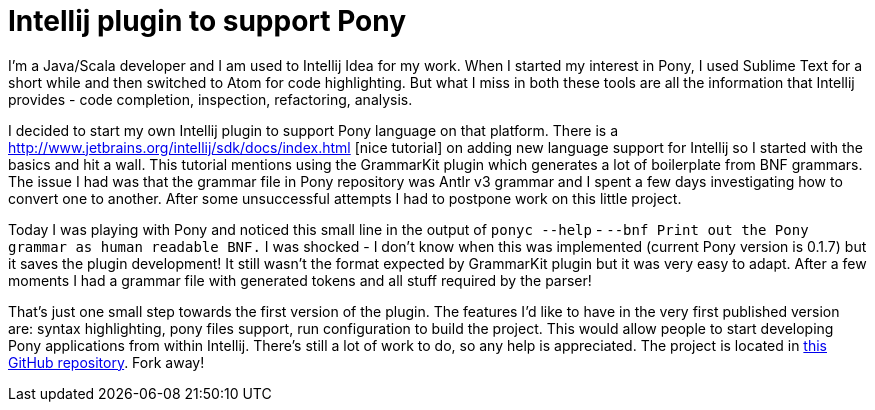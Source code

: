 = Intellij plugin to support Pony
:published-at: 2015-07-01
:hp-tags: Pony, Intellij, Plugin

I'm a Java/Scala developer and I am used to Intellij Idea for my work. When I started my interest in Pony, I used Sublime Text for a short while and then switched to Atom for code highlighting. But what I miss
in both these tools are all the information that Intellij provides - code completion, inspection, refactoring, analysis.

I decided to start my own Intellij plugin to support Pony language on that platform. There is a http://www.jetbrains.org/intellij/sdk/docs/index.html	[nice tutorial] on adding new language support for Intellij so I started with the basics and hit a wall. This tutorial mentions using the GrammarKit plugin which generates a lot of boilerplate from BNF grammars. The issue I had was that the grammar file in Pony repository was Antlr v3 grammar and I spent a few days investigating how to convert one to another. After some unsuccessful attempts I had to postpone work on this little project.

Today I was playing with Pony and noticed this small line in the output of `ponyc --help` - `--bnf Print out the Pony grammar as human readable BNF.` I was shocked - I don't know when this was implemented (current Pony version is 0.1.7) but it saves the plugin development! It still wasn't the format expected by GrammarKit plugin but it was very easy to adapt. After a few moments I had a grammar file with generated tokens and all stuff required by the parser!

That's just one small step towards the first version of the plugin. The features I'd like to have in the very first published version are: syntax highlighting, pony files support, run configuration to build the project.
This would allow people to start developing Pony applications from within Intellij. There's still a lot of work to do, so any help is appreciated. The project is located in https://github.com/pbuda/intellij-pony[this GitHub repository]. Fork away!